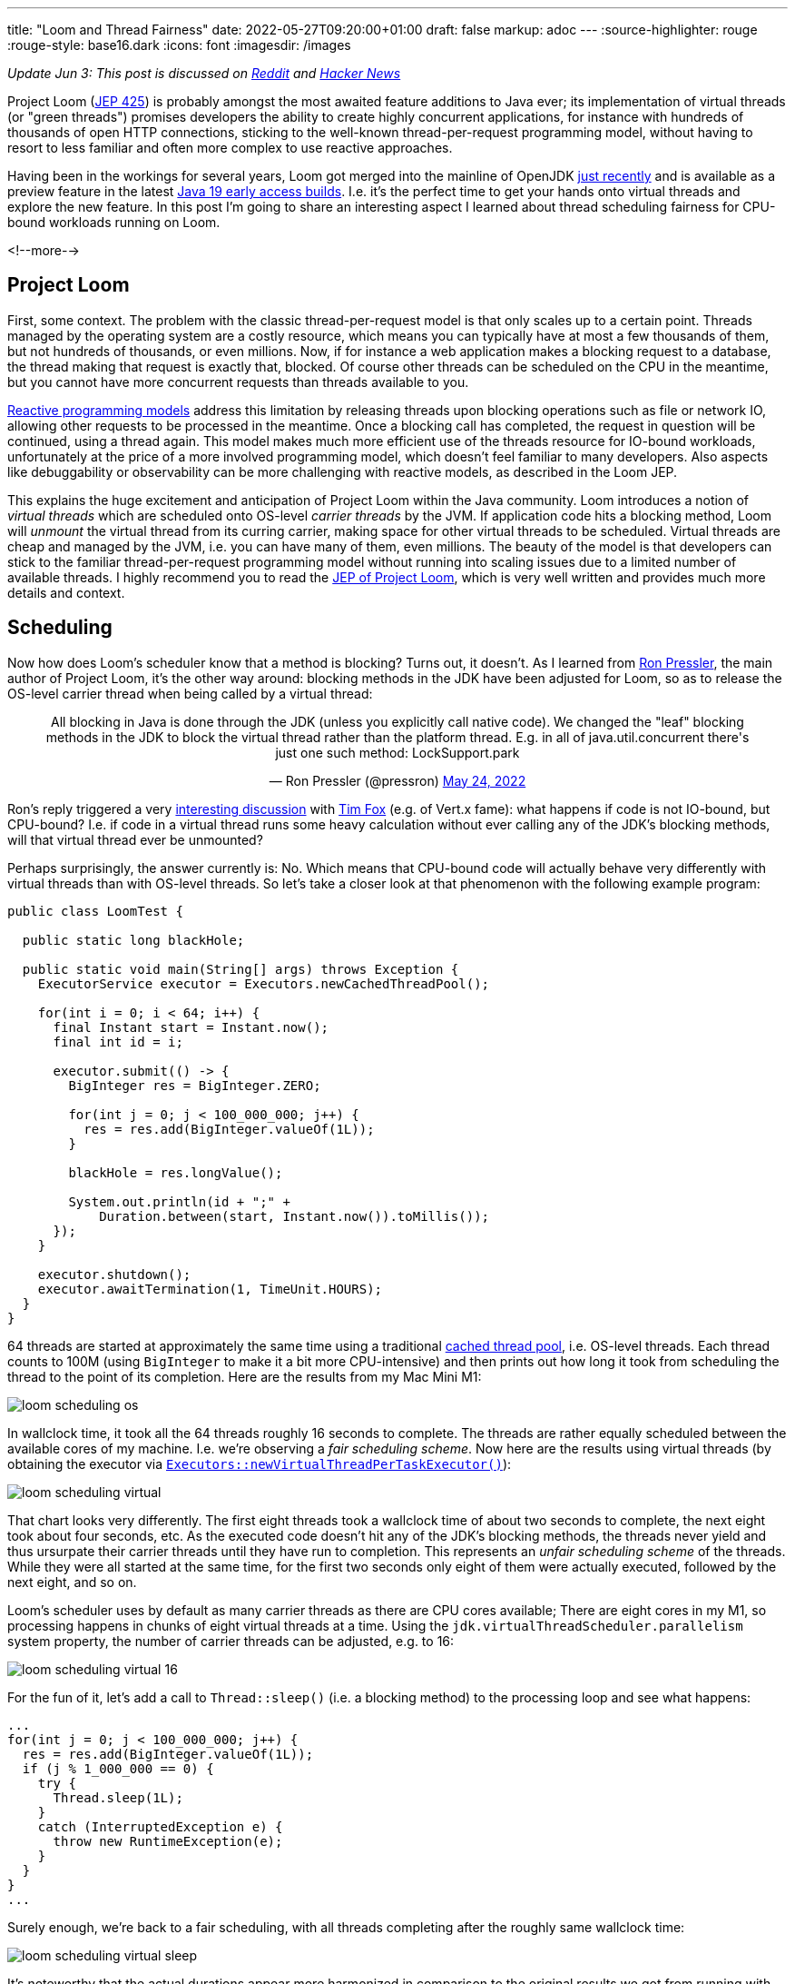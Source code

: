 ---
title: "Loom and Thread Fairness"
date: 2022-05-27T09:20:00+01:00
draft: false
markup: adoc
---
:source-highlighter: rouge
:rouge-style: base16.dark
:icons: font
:imagesdir: /images
ifdef::env-github[]
:imagesdir: ../../static/images
endif::[]

_Update Jun 3: This post is discussed on https://www.reddit.com/r/java/comments/v394uh/loom_and_thread_fairness/[Reddit] and https://news.ycombinator.com/item?id=31600067[Hacker News]_

Project Loom (https://openjdk.java.net/jeps/425[JEP 425]) is probably amongst the most awaited feature additions to Java ever;
its implementation of virtual threads (or "green threads") promises developers the ability to create highly concurrent applications,
for instance with hundreds of thousands of open HTTP connections,
sticking to the well-known thread-per-request programming model,
without having to resort to less familiar and often more complex to use reactive approaches.

Having been in the workings for several years, Loom got merged into the mainline of OpenJDK https://github.com/openjdk/jdk/commit/9583e3657e43cc1c6f2101a64534564db2a9bd84[just recently] and is available as a preview feature in the latest https://jdk.java.net/19/[Java 19 early access builds].
I.e. it's the perfect time to get your hands onto virtual threads and explore the new feature.
In this post I'm going to share an interesting aspect I learned about thread scheduling fairness for CPU-bound workloads running on Loom.

<!--more-->

== Project Loom

First, some context.
The problem with the classic thread-per-request model is that only scales up to a certain point.
Threads managed by the operating system are a costly resource, which means you can typically have at most a few thousands of them,
but not hundreds of thousands, or even millions.
Now, if for instance a web application makes a blocking request to a database,
the thread making that request is exactly that, blocked.
Of course other threads can be scheduled on the CPU in the meantime,
but you cannot have more concurrent requests than threads available to you.

https://developers.redhat.com/blog/2017/06/30/5-things-to-know-about-reactive-programming[Reactive programming models] address this limitation by releasing threads upon blocking operations such as file or network IO,
allowing other requests to be processed in the meantime.
Once a blocking call has completed,
the request in question will be continued, using a thread again.
This model makes much more efficient use of the threads resource for IO-bound workloads,
unfortunately at the price of a more involved programming model, which doesn't feel familiar to many developers.
Also aspects like debuggability or observability can be more challenging with reactive models,
as described in the Loom JEP.

This explains the huge excitement and anticipation of Project Loom within the Java community.
Loom introduces a notion of _virtual threads_ which are scheduled onto OS-level _carrier threads_ by the JVM.
If application code hits a blocking method,
Loom will _unmount_ the virtual thread from its curring carrier,
making space for other virtual threads to be scheduled.
Virtual threads are cheap and managed by the JVM,
i.e. you can have many of them, even millions.
The beauty of the model is that developers can stick to the familiar thread-per-request programming model without running into scaling issues due to a limited number of available threads.
I highly recommend you to read the https://openjdk.java.net/jeps/425[JEP of Project Loom],
which is very well written and provides much more details and context.

== Scheduling

Now how does Loom's scheduler  know that a method is blocking?
Turns out, it doesn't.
As I learned from https://twitter.com/pressron/[Ron Pressler], the main author of Project Loom,
it's the other way around:
blocking methods in the JDK have been adjusted for Loom,
so as to release the OS-level carrier thread when being called by a virtual thread:

++++
<div align="center">
<blockquote class="twitter-tweet" data-conversation="none" data-dnt="true"><p lang="en" dir="ltr">All blocking in Java is done through the JDK (unless you explicitly call native code). We changed the &quot;leaf&quot; blocking methods in the JDK to block the virtual thread rather than the platform thread. E.g. in all of java.util.concurrent there&#39;s just one such method: LockSupport.park</p>&mdash; Ron Pressler (@pressron) <a href="https://twitter.com/pressron/status/1529194463242989568?ref_src=twsrc%5Etfw">May 24, 2022</a></blockquote> <script async src="https://platform.twitter.com/widgets.js" charset="utf-8"></script> 
</div>
++++

Ron's reply triggered a very https://twitter.com/timfox/status/1529804141140262913[interesting discussion] with https://twitter.com/timfox[Tim Fox] (e.g. of Vert.x fame):
what happens if code is not IO-bound, but CPU-bound?
I.e. if code in a virtual thread runs some heavy calculation without ever calling any of the JDK's blocking methods,
will that virtual thread ever be unmounted?

Perhaps surprisingly, the answer currently is: No.
Which means that CPU-bound code will actually behave very differently with virtual threads than with OS-level threads.
So let's take a closer look at that phenomenon with the following example program:

[source,java,linenums=true]
----
public class LoomTest {

  public static long blackHole;
  
  public static void main(String[] args) throws Exception {
    ExecutorService executor = Executors.newCachedThreadPool();

    for(int i = 0; i < 64; i++) {
      final Instant start = Instant.now();
      final int id = i;

      executor.submit(() -> {
        BigInteger res = BigInteger.ZERO;
        
        for(int j = 0; j < 100_000_000; j++) {
          res = res.add(BigInteger.valueOf(1L));
        }
  
        blackHole = res.longValue();

        System.out.println(id + ";" + 
            Duration.between(start, Instant.now()).toMillis());
      });
    }

    executor.shutdown();
    executor.awaitTermination(1, TimeUnit.HOURS);
  }
}
----

64 threads are started at approximately the same time using a traditional https://download.java.net/java/early_access/jdk19/docs/api/java.base/java/util/concurrent/Executors.html#newCachedThreadPool()[cached thread pool],
i.e. OS-level threads.
Each thread counts to 100M (using `BigInteger` to make it a bit more CPU-intensive) and then prints out how long it took from scheduling 
the thread to the point of its completion.
Here are the results from my Mac Mini M1:

image::loom_scheduling_os.png[]

In wallclock time, it took all the 64 threads roughly 16 seconds to complete.
The threads are rather equally scheduled between the available cores of my machine.
I.e. we're observing a _fair scheduling scheme_.
Now here are the results using virtual threads (by obtaining the executor via https://download.java.net/java/early_access/jdk19/docs/api/java.base/java/util/concurrent/Executors.html#newVirtualThreadPerTaskExecutor()[`Executors::newVirtualThreadPerTaskExecutor()`]):

image::loom_scheduling_virtual.png[]

That chart looks very differently.
The first eight threads took a wallclock time of about two seconds to complete,
the next eight took about four seconds, etc.
As the executed code doesn't hit any of the JDK's blocking methods,
the threads never yield and thus ursurpate their carrier threads until they have run to completion.
This represents an _unfair scheduling scheme_ of the threads.
While they were all started at the same time,
for the first two seconds only eight of them were actually executed,
followed by the next eight, and so on.

Loom's scheduler uses by default as many carrier threads as there are CPU cores available;
There are eight cores in my M1, so processing happens in chunks of eight virtual threads at a time.
Using the `jdk.virtualThreadScheduler.parallelism` system property, the number of carrier threads can be adjusted, e.g. to 16:

image::loom_scheduling_virtual_16.png[]

For the fun of it, let's add a call to `Thread::sleep()` (i.e. a blocking method) to the processing loop and see what happens:

[source,java,linenums=true]
----
...
for(int j = 0; j < 100_000_000; j++) {
  res = res.add(BigInteger.valueOf(1L));
  if (j % 1_000_000 == 0) {
    try {
      Thread.sleep(1L);
    }
    catch (InterruptedException e) {
      throw new RuntimeException(e);
    }
  }
}
...
----

Surely enough, we're back to a fair scheduling, with all threads completing after the roughly same wallclock time:

image::loom_scheduling_virtual_sleep.png[]

It's noteworthy that the actual durations appear more harmonized in comparison to the original results we got from running with 64 OS-level threads.
It seems the Loom scheduler can do a slightly better job of distributing the available resources between virtual threads.
Surprisingly, a call to https://download.java.net/java/early_access/jdk19/docs/api/java.base/java/lang/Thread.html#yield()[`Thread::yield()`] didn't have the same result.
While a scheduler is free to ignore this intend to yield as per the method's JavaDoc,
Sundararajan Athijegannathan  https://twitter.com/sundararajan_a/status/1529796364733136896[indicated] that this would be applied by Loom.
It would surely be interesting to know why that's not the case here.

== Discussion

Seeing these results, the big question of course is whether this unfair scheduling of CPU-bound threads in Loom poses a problem in practice or not.
Ron and Tim had an https://twitter.com/timfox/status/1529804141140262913[expanded debate] on that point,
which I recommend you to check out to form an opinion yourself.
As per Ron,
support for yielding at points in program execution other than blocking methods has https://twitter.com/pressron/status/1529816395025764352[been implemented] in Loom already,
but this hasn't been merged into the mainline with the initial drop of Loom.
It should be easy enough though to bring this back if the current behavior turns out to be problematic.

Now there's not much point in overcommitting to more threads than physically supported by a given CPU anyways for CPU-bound code (nor in using virtual threads to begin with).
But in any case it's worth pointing out that CPU-bound code may behavior differently with virtual threads than with classic OS-level threads.
This may come at a suprise for Java developers, in particular if authors of such code are not in charge of selecting the thread executor/scheduler actually used by an application.

Time will tell whether yield support also for CPU-bound code will be required or not,
either via support for explicit calls to `Thread::yield()` (which I think should be supported at the very least) or through more implicit means, e.g. by yielding when reaching a https://shipilev.net/jvm/anatomy-quarks/22-safepoint-polls/[safepoint].
As I learned, Go's goroutines https://stackoverflow.com/questions/68696886/will-gos-scheduler-yield-control-from-one-goroutine-to-another-for-cpu-intensiv[support yielding] in similar scenarios since version 1.14,
so I wouldn't be surprised to see Java and Loom taking the same course eventually.

